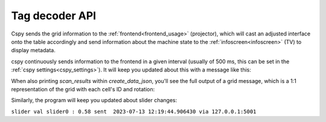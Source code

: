 .. _cspy_communication:

Tag decoder API
###############

Cspy sends the grid information to the :ref:`frontend<frontend_usage>` (projector), which will cast an adjusted interface onto the table accordingly and send information about the machine state to the :ref:`infoscreen<infoscreen>` (TV) to display metadata.

.. _cspy_grid_message:

cspy continuously sends information to the frontend in a given interval (usually of 500 ms, this can be set in the :ref:`cspy settings<cspy_settings>`).
It will keep you updated about this with a message like this:

.. code-block:: bash
    :caption: UDP message information from cspy

    CityScopy grid sent at: 2023-07-13 12:11:58.270595 via 127.0.0.1:5001

When also printing `scan_results` within `create_data_json`, you'll see the full output of a grid message, which is a 1:1 representation of the grid with each cell's ID and rotation:

.. code-block:: bash
    :caption: UDP grid message from cspy

    [[5, 0], [5, 0], [5, 0], [5, 0], [5, 0], [5, 0], [5, 0], [5, 0], [5, 0], [5, 0], [1, 1], [5, 0], [5, 0], [5, 0], [5, 0], [5, 0], [5, 0], [5, 0], [5, 0], [5, 0], [5, 0], [4, 0], [5, 0], [5, 0], [5, 0], [5, 0], [5, 0], [5, 0], [5, 0], [5, 0], [5, 0], [5, 0], [1, 0], [5, 0], [5, 0], [5, 0], [5, 0], [5, 0], [5, 0], [5, 0], [5, 0], [5, 0], [5, 0], [0, 3], [5, 0], [5, 0], [5, 0], [5, 0], [5, 0], [5, 0], [5, 0], [5, 0], [5, 0], [5, 0], [1, 0], [5, 0], [5, 0], [5, 0], [5, 0], [5, 0], [5, 0], [5, 0], [5, 0], [5, 0], [5, 0], [1, 2], [5, 0], [5, 0], [5, 0], [5, 0], [5, 0], [5, 0], [5, 0], [5, 0], [5, 0], [5, 0], [5, 0], [5, 0], [5, 0], [5, 0], [5, 0], [5, 0], [5, 0], [5, 0], [5, 0], [5, 0], [5, 0], [1, 2], [5, 0], [5, 0], [5, 0], [5, 0], [5, 0], [5, 0], [5, 0], [5, 0], [5, 0], [5, 0], [5, 0], [5, 0], [5, 0], [5, 0], [3, 0], [5, 0], [5, 0], [5, 0], [5, 0], [5, 0], [5, 0], [1, 2], [5, 0], [5, 0], [5, 0], [5, 0], [5, 0], [5, 0], [5, 0], [5, 0], [5, 0], [5, 0], [5, 0], [5, 0], [5, 0], [5, 0], [5, 0], [5, 0], [5, 0], [5, 0], [5, 0], [5, 0], [5, 0], [1, 2], [5, 0], [5, 0], [5, 0], [5, 0], [5, 0], [5, 0], [5, 0], [5, 0], [5, 0], [5, 0], [5, 0], [5, 0], [5, 0], [5, 0], [5, 0], [5, 0], [5, 0], [5, 0], [5, 0], [5, 0], [5, 0], [1, 2], [5, 0], [5, 0], [5, 0], [5, 0], [5, 0], [5, 0], [3, 2], [5, 0], [5, 0], [3, 1], [3, 1], [5, 0], [5, 0], [5, 0], [5, 0], [3, 1], [5, 0], [5, 0], [5, 0], [5, 0], [5, 0], [1, 2], [5, 0], [5, 0], [5, 0], [5, 0], [5, 0], [5, 0], [4, 0], [1, 0], [3, 3], [4, 0], [3, 0], [3, 1], [5, 0], [5, 0], [5, 0], [5, 0], [5, 0], [5, 0], [5, 0], [5, 0], [5, 0], [1, 2], [5, 0], [5, 0], [5, 0], [5, 0], [5, 0], [5, 0], [4, 0], [1, 0], [3, 3], [4, 0], [3, 1], [5, 0], [5, 0], [5, 0], [5, 0], [1, 2], [5, 0], [5, 0], [5, 0], [5, 0], [5, 0], [1, 2], [5, 0], [5, 0], [5, 0], [5, 0], [3, 1], [5, 0], [4, 0], [0, 1], [3, 1], [4, 0], [4, 0], [3, 1], [5, 0], [5, 0], [5, 0], [5, 0], [5, 0], [5, 0], [5, 0], [5, 0], [5, 0], [1, 2], [5, 0], [5, 0], [5, 0], [5, 0], [5, 0], [1, 1], [4, 0], [4, 0], [4, 0], [4, 0], [4, 0], [0, 1], [5, 0], [5, 0], [5, 0], [5, 0], [1, 0], [5, 0], [5, 0], [5, 0], [5, 0], [1, 2], [5, 0], [5, 0], [5, 0], [5, 0], [0, 3], [4, 0], [4, 0], [4, 0], [4, 0], [4, 0], [4, 0], [4, 0], [1, 0], [5, 0], [5, 0], [5, 0], [3, 0], [5, 0], [5, 0], [5, 0], [5, 0], [1, 2], [5, 0], [5, 0], [5, 0], [1, 2], [4, 0], [4, 0], [4, 0], [4, 0], [4, 0], [4, 0], [4, 0], [4, 0], [0, 3], [3, 1], [5, 0], [5, 0], [1, 2], [5, 0], [5, 0], [5, 0], [5, 0], [1, 2], [5, 0], [5, 0], [5, 0], [4, 0], [4, 0], [4, 0], [4, 0], [4, 0], [4, 0], [4, 0], [4, 0], [4, 0], [3, 1], [4, 0], [3, 1], [5, 0], [3, 3], [5, 0], [5, 0], [5, 0], [5, 0], [1, 2], [5, 0], [5, 0], [5, 0], [4, 0], [4, 0], [4, 0], [4, 0], [4, 0], [4, 0], [4, 0], [4, 0], [4, 0], [3, 0], [3, 3], [4, 0], [3, 1], [5, 0], [1, 0], [5, 0], [5, 0], [5, 0], [1, 2], [5, 0], [5, 0], [5, 0], [1, 0], [5, 0], [3, 3], [0, 3], [4, 0], [4, 0], [4, 0], [4, 0], [4, 0], [1, 0], [5, 0], [3, 3], [0, 1], [5, 0], [2, 0], [5, 0], [5, 0], [5, 0], [5, 0], [5, 0], [5, 0], [5, 0], [0, 1], [5, 0], [5, 0], [1, 1], [4, 0], [4, 0], [4, 0], [4, 0], [4, 0], [4, 0], [5, 0], [5, 0], [3, 3], [5, 0], [1, 2], [3, 1], [5, 0], [5, 0], [5, 0], [5, 0], [5, 0], [5, 0], [4, 0], [5, 0], [4, 0], [4, 0], [0, 0], [4, 0], [4, 0], [4, 0], [4, 0], [4, 0], [1, 0], [5, 0], [5, 0], [5, 0], [3, 3], [1, 0], [5, 0], [5, 0], [5, 0]]

Similarly, the program will keep you updated about slider changes:

``slider val slider0 : 0.58 sent  2023-07-13 12:19:44.906430 via 127.0.0.1:5001``
